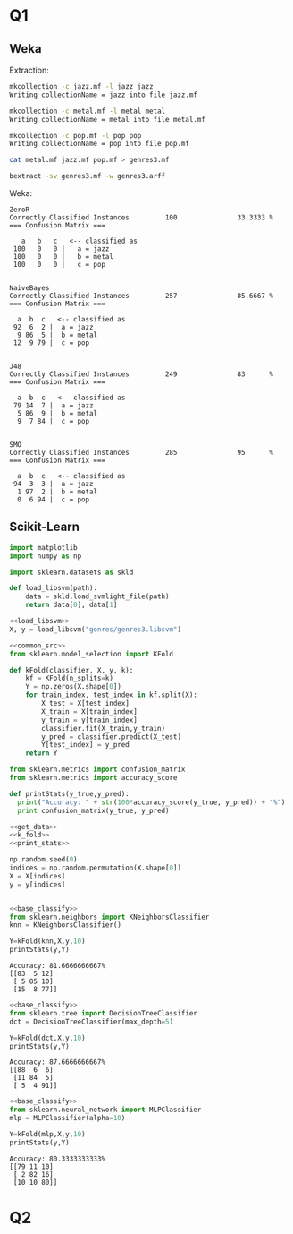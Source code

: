 * Q1
** Weka
Extraction:
#+BEGIN_SRC bash 
mkcollection -c jazz.mf -l jazz jazz
Writing collectionName = jazz into file jazz.mf

mkcollection -c metal.mf -l metal metal
Writing collectionName = metal into file metal.mf

mkcollection -c pop.mf -l pop pop
Writing collectionName = pop into file pop.mf

cat metal.mf jazz.mf pop.mf > genres3.mf

bextract -sv genres3.mf -w genres3.arff
#+END_SRC

Weka:
#+BEGIN_SRC 
ZeroR
Correctly Classified Instances         100               33.3333 %
=== Confusion Matrix ===

   a   b   c   <-- classified as
 100   0   0 |   a = jazz
 100   0   0 |   b = metal
 100   0   0 |   c = pop


NaiveBayes
Correctly Classified Instances         257               85.6667 %
=== Confusion Matrix ===

  a  b  c   <-- classified as
 92  6  2 |  a = jazz
  9 86  5 |  b = metal
 12  9 79 |  c = pop


J48
Correctly Classified Instances         249               83      %
=== Confusion Matrix ===

  a  b  c   <-- classified as
 79 14  7 |  a = jazz
  5 86  9 |  b = metal
  9  7 84 |  c = pop


SMO
Correctly Classified Instances         285               95      %
=== Confusion Matrix ===

  a  b  c   <-- classified as
 94  3  3 |  a = jazz
  1 97  2 |  b = metal
  0  6 94 |  c = pop
#+END_SRC
** Scikit-Learn 
#+NAME: common_src
#+BEGIN_SRC python :exports code
import matplotlib
import numpy as np
#+END_SRC

#+NAME: load_libsvm
#+BEGIN_SRC python :exports code
import sklearn.datasets as skld 

def load_libsvm(path):
    data = skld.load_svmlight_file(path)
    return data[0], data[1]

#+END_SRC

#+NAME: get_data
#+begin_src python :results output :exports both :noweb strip-export 
<<load_libsvm>>
X, y = load_libsvm("genres/genres3.libsvm")
#+END_SRC

#+NAME: k_fold
#+begin_src python :results output :exports both :noweb strip-export :tangle ass3/k_fold.py 
  <<common_src>>
  from sklearn.model_selection import KFold

  def kFold(classifier, X, y, k):
      kf = KFold(n_splits=k)
      Y = np.zeros(X.shape[0])
      for train_index, test_index in kf.split(X):
          X_test = X[test_index]
          X_train = X[train_index]
          y_train = y[train_index]
          classifier.fit(X_train,y_train)
          y_pred = classifier.predict(X_test)
          Y[test_index] = y_pred
      return Y
#+end_src

#+NAME: print_stats
#+BEGIN_SRC python :results output :exports both :noweb strip-export :tangle ass3/print_classification_stats.py
from sklearn.metrics import confusion_matrix
from sklearn.metrics import accuracy_score

def printStats(y_true,y_pred):
  print("Accuracy: " + str(100*accuracy_score(y_true, y_pred)) + "%")
  print confusion_matrix(y_true, y_pred)
#+END_SRC

#+NAME: base_classify 
#+begin_src python :results output :exports code :noweb strip-export
<<get_data>>
<<k_fold>>
<<print_stats>>

np.random.seed(0)
indices = np.random.permutation(X.shape[0])
X = X[indices]
y = y[indices]


#+END_SRC

#+NAME: nearest_neighboor
#+begin_src python :results output :exports both :noweb strip-export :tangle ass3/nearest_neighboor.py 
<<base_classify>>
from sklearn.neighbors import KNeighborsClassifier
knn = KNeighborsClassifier()

Y=kFold(knn,X,y,10)
printStats(y,Y)
#+end_src

#+RESULTS: nearest_neighboor
: Accuracy: 81.6666666667%
: [[83  5 12]
:  [ 5 85 10]
:  [15  8 77]]

#+NAME: decision_tree 
#+begin_src python :results output :exports both :noweb strip-export :tangle ass3/decision_tree.py
<<base_classify>>
from sklearn.tree import DecisionTreeClassifier
dct = DecisionTreeClassifier(max_depth=5)

Y=kFold(dct,X,y,10)
printStats(y,Y)
#+end_src

#+RESULTS: decision_tree
: Accuracy: 87.6666666667%
: [[88  6  6]
:  [11 84  5]
:  [ 5  4 91]]

#+NAME: mlp
#+begin_src python :results output :exports both :noweb strip-export :tangle ass3/naive_bayes.py
<<base_classify>>
from sklearn.neural_network import MLPClassifier
mlp = MLPClassifier(alpha=10) 

Y=kFold(mlp,X,y,10)
printStats(y,Y)
#+end_src

#+RESULTS: mlp
: Accuracy: 80.3333333333%
: [[79 11 10]
:  [ 2 82 16]
:  [10 10 80]]
* Q2 



